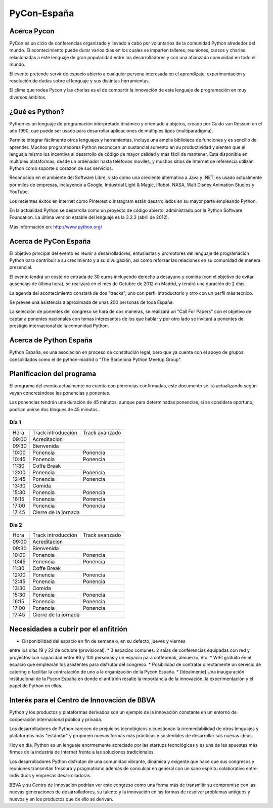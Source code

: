 PyCon-España
============

Acerca Pycon
------------

PyCon es un ciclo de conferencias organizado y llevado a cabo por voluntarios de la
comunidad Python alrededor del mundo. El acontecimiento puede durar varios días en los
cuales se imparten talleres, reuniones, cursos y charlas relacionadas a este lenguaje de
gran popularidad entre los desarrolladores y con una afianzada comunidad en todo el mundo.

El evento pretende servir de espacio abierto a cualquier persona interesada en el aprendizaje,
experimentación y resolución de dudas sobre el lenguaje y sus distintas herramientas.

El clima que rodea Pycon y las charlas es el de compartir la innovación de este lenguaje de
programación en muy diversos ámbitos.

¿Qué es Python?
---------------

Python es un lenguaje de programación interpretado dinámico y orientado a
objetos, creado por Guido van Rossum en el año 1990, que puede ser usado para
desarrollar aplicaciones de múltiples tipos (multiparadigma).

Permite integrar fácilmente otros lenguajes y herramientas, incluye una amplia
biblioteca de funciones y es sencillo de aprender. Muchos programadores Python
reconocen un sustancial aumento en su productividad y sienten que el lenguaje
mismo los incentiva al desarrollo de código de mayor calidad y más fácil de
mantener. Está disponible en múltiples plataformas, desde un ordenador hasta
teléfonos moviles, y muchos sitios de Internet de referencia utilizan
Python como soporte o corazon de sus servicios.

Reconocido en el ambiente del Software Libre, visto como una creciente
alternativa a Java y .NET, es usado actualmente por miles de empresas,
incluyendo a Google, Industrial Light & Magic, iRobot, NASA, Walt Disney
Animation Studios y YouTube.

Los recientes éxitos en Internet como Pinterest o Instagram están desarrollados
en su mayor parte empleando Python.

En la actualidad Python se desarrolla como un proyecto de código abierto,
administrado por la Python Software Foundation. La última versión estable del
lenguaje es la 3.2.3 (abril de 2012).

Más información en: http://www.python.org/

Acerca de PyCon España
----------------------

El objetivo principal del evento es reunir a desarrolladores, entusiastas y promotores
del lenguaje de programación Python para contribuir a su crecimiento y a su
divulgación, así como reforzar las relaciones en su comunidad de manera presencial.

El evento tendrá un coste de entrada de 30 euros incluyendo derecho a desayuno
y comida (con el objetivo de evitar ausencias de última hora), se realizará en
el mes de Octubre de 2012 en Madrid, y tendrá una duración de 2 dias.

La agenda del acontecimiento constará de dos "tracks", uno con perfil introductorio y otro con un
perfil más tecnico.

Se prevee una asistencia a aproximada de unas 200 personas de toda España.

La selección de ponentes del congreso se hará de dos maneras, se realizará un "Call For Papers"
con el objetivo de captar a ponentes nacionales con temas interesantes de los que hablar y por otro lado
se invitará a ponentes de prestigio internacional de la comunidad Python.

Acerca de Python España
-----------------------

Python España, es una asociación en proceso de constitución legal, pero que ya
cuenta con el apoyo de grupos consolidados como el de python-madrid o "The
Barcelona Python Meetup Group".

Planificacion del programa
--------------------------

El programa del evento actualmente no cuenta con ponencias confirmadas, este
documento se irá actualizando según vayan concretándose las ponencias y
ponentes.

Las ponencias tendrán una duración de 45 minutos, aunque para determinadas
ponencias, si se considera oportuno, podrían unirse dos bloques de 45 minutos.

Día 1
~~~~~

+--------+--------------------------------+--------------------------------+
| Hora   | Track introducción             | Track avanzado                 |
+--------+--------------------------------+--------------------------------+
| 09:00  | Acreditacion                                                    |
+--------+-----------------------------------------------------------------+
| 09:30  | Bienvenida                                                      |
+--------+--------------------------------+--------------------------------+
| 10:00  | Ponencia                       | Ponencia                       |
+--------+--------------------------------+--------------------------------+
| 10:45  | Ponencia                       | Ponencia                       |
+--------+--------------------------------+--------------------------------+
| 11:30  | Coffe Break                                                     |
+--------+--------------------------------+--------------------------------+
| 12:00  | Ponencia                       | Ponencia                       |
+--------+--------------------------------+--------------------------------+
| 12:45  | Ponencia                       | Ponencia                       |
+--------+--------------------------------+--------------------------------+
| 13:30  | Comida                                                          |
+--------+--------------------------------+--------------------------------+
| 15:30  | Ponencia                       | Ponencia                       |
+--------+--------------------------------+--------------------------------+
| 16:15  | Ponencia                       | Ponencia                       |
+--------+--------------------------------+--------------------------------+
| 17:00  | Ponencia                       | Ponencia                       |
+--------+--------------------------------+--------------------------------+
| 17:45  | Cierre de la jornada                                            |
+--------+-----------------------------------------------------------------+

Día 2
~~~~~

+--------+--------------------------------+--------------------------------+
| Hora   | Track introducción             | Track avanzado                 |
+--------+--------------------------------+--------------------------------+
| 09:00  | Acreditacion                                                    |
+--------+-----------------------------------------------------------------+
| 09:30  | Bienvenida                                                      |
+--------+--------------------------------+--------------------------------+
| 10:00  | Ponencia                       | Ponencia                       |
+--------+--------------------------------+--------------------------------+
| 10:45  | Ponencia                       | Ponencia                       |
+--------+--------------------------------+--------------------------------+
| 11:30  | Coffe Break                                                     |
+--------+--------------------------------+--------------------------------+
| 12:00  | Ponencia                       | Ponencia                       |
+--------+--------------------------------+--------------------------------+
| 12:45  | Ponencia                       | Ponencia                       |
+--------+--------------------------------+--------------------------------+
| 13:30  | Comida                                                          |
+--------+--------------------------------+--------------------------------+
| 15:30  | Ponencia                       | Ponencia                       |
+--------+--------------------------------+--------------------------------+
| 16:15  | Ponencia                       | Ponencia                       |
+--------+--------------------------------+--------------------------------+
| 17:00  | Ponencia                       | Ponencia                       |
+--------+--------------------------------+--------------------------------+
| 17:45  | Cierre de la jornada                                            |
+--------+-----------------------------------------------------------------+

Necesidades a cubrir por el anfitrión
-------------------------------------

* Disponibilidad del espacio en fin de semana o, en su defecto, jueves y viernes
entre los días 19 y 22 de octubre (provisional).
* 3 espacios comunes: 2 salas de conferencias equipadas con red y proyectos
con capacidad entre 80 y 100 personas y un espacio para coffebreak, almuerzo, etc.
* WIFI gratuito en el espacio que emplearán los asistentes para disfrutar del
congreso.
* Posibilidad de contratar directamente un servicio de catering o facilitar
la contratación de uno a la organización de la Pycon España.
* [Idealmente] Una inauguración institucional de la Pycon España en donde el
anfitrión resalte la importancia de la innovación, la experimentación y el
papel de Python en ellos.

Interés para el Centro de Innovación de BBVA
---------------------------------------------

Python y los productos y plataformas derivados son un ejemplo de la innovación
constante en un entorno de cooperación internacional pública y privada.

Los desarrolladores de Python carecen de prejuicios tecnológicos y cuestionan la
irremediabilidad de otros lenguajes y plataformas más "estándar" y proponen
nuevas formas más prácticas y sostenibles de desarrollar sus nuevas ideas.

Hoy en día, Python es un lenguaje enormemente apreciado por las startups tecnológicas
y es una de las apuestas más firmes de la industria de Internet frente a las soluciones
tradicionales.

Los desarrolladores Python disfrutan de una comunidad vibrante, dinámica y exigente que
hace que sus congresos y reuniones transmitan frescura y pragmatismo además de conculcar
en general con un sano espíritu colaborativo entre individuos y empresas desarrolladoras.

BBVA y su Centro de Innovación podrían ver este congreso como una forma más de transmitir
su compromiso con las nuevas generaciones de desarrolladores, su talento y la innovación
en las formas de resolver problemas antiguos y nuevos y en los productos que de ello
se derivan.